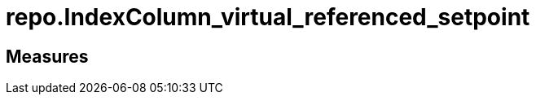 = repo.IndexColumn_virtual_referenced_setpoint

// tag::description[]

// uncomment the following attribute, to hide exported (by AntoraExport) descriptions. Keep the empty line on top of the attribute!

//:hide-exported-description:
// end::description[]

== Measures



